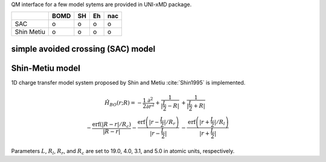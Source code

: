 
QM interface for a few model sytems are provided in UNI-xMD package.

+------------+------+----+----+-----+
|            | BOMD | SH | Eh | nac |
+============+======+====+====+=====+
| SAC        | o    | o  | o  | o   |
+------------+------+----+----+-----+
| Shin Metiu | o    | o  | o  | o   |
+------------+------+----+----+-----+

simple avoided crossing (SAC) model
^^^^^^^^^^^^^^^^^^^^^^^^^^^^^^^^^^^^^

Shin-Metiu model
^^^^^^^^^^^^^^^^^^^^^^^^^^^^^^^^^^^^^

1D charge transfer model system proposed by Shin and Metiu :cite:`Shin1995` is implemented.

.. math::

   \hat{H}_{BO}(r;R) = -\frac{1}{2}\frac{\partial^2}{\partial r^2}
   +\frac{1}{|\frac{L}{2}-R|}&+\frac{1}{|\frac{L}{2}+R|}\nonumber\\
   -\frac{\text{erf}\left(|R-r|/R_c\right)}{|R-r|}
   -\frac{\text{erf}\left(|r-\frac{L}{2}|/R_r\right)}{|r-\frac{L}{2}|}
   &-\frac{\text{erf}\left(|r+\frac{L}{2}|/R_l\right)}{|r+\frac{L}{2}|}

Parameters :math:`L`, :math:`R_l`, :math:`R_r`, and :math:`R_c` are set to 19.0, 4.0, 3.1,
and 5.0 in atomic units, respectively.

+----------+---------------------------------------------------+-----------+
| Keywords | Work                                              | Default   |
+==========+===================================================+===========+
| ``nx``   | the number of grid points                         | ``./``    |
+----------+---------------------------------------------------+-----------+
| ``xmin`` | lower bound of the 1D space                       | ``-20.0`` |
+----------+---------------------------------------------------+-----------+
| ``xmax`` | upper bound of the 1D space                       | ``20.0``  |
+----------+---------------------------------------------------+-----------+
| ``L``    | the distance between two fixed nuclei             | ``19.0``  |
+----------+---------------------------------------------------+-----------+
| ``Rc``   | the parameter of a moving nucleus                 | ``5.0``   |
+----------+---------------------------------------------------+-----------+
| ``Rl``   | the parameter of a fixed nucleus in the left side | ``4.0``   |
+----------+---------------------------------------------------+-----------+
| ``Rr``   | the parameter of a fixed nucleus in the right side | ``3.1``   |
+----------+---------------------------------------------------+-----------+

